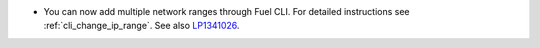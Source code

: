 * You can now add multiple network ranges through Fuel CLI.
  For detailed instructions see :ref:`cli_change_ip_range`.
  See also `LP1341026 <https://bugs.launchpad.net/fuel/+bug/1341026>`_.
